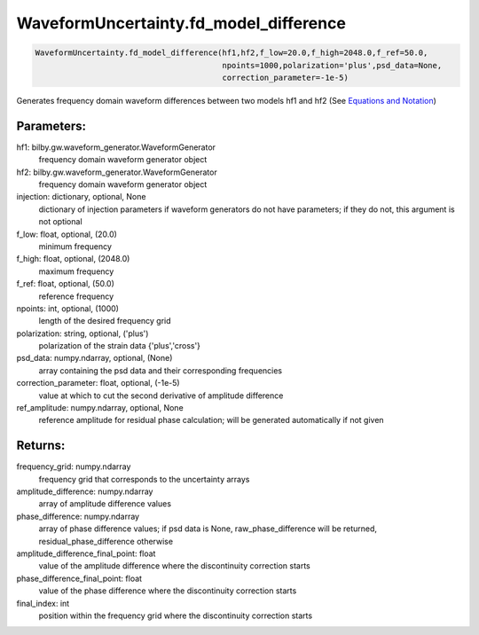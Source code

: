 WaveformUncertainty.fd_model_difference
=======================================

.. code-block:: python

   WaveformUncertainty.fd_model_difference(hf1,hf2,f_low=20.0,f_high=2048.0,f_ref=50.0,
                                           npoints=1000,polarization='plus',psd_data=None,
                                           correction_parameter=-1e-5)

Generates frequency domain waveform differences between two models hf1 and hf2 (See `Equations and Notation <https://waveformuncertainty.readthedocs.io/en/latest/WFU_Equations.html#waveform-model-differences>`_)

Parameters:
-----------
hf1: bilby.gw.waveform_generator.WaveformGenerator
   frequency domain waveform generator object
hf2: bilby.gw.waveform_generator.WaveformGenerator
   frequency domain waveform generator object
injection: dictionary, optional, None
   dictionary of injection parameters if waveform generators do not have parameters; if they do not, this argument is not optional 
f_low: float, optional, (20.0)
   minimum frequency
f_high: float, optional, (2048.0)
   maximum frequency
f_ref: float, optional, (50.0)
   reference frequency
npoints: int, optional, (1000)
   length of the desired frequency grid
polarization: string, optional, ('plus')
   polarization of the strain data {'plus','cross'}
psd_data: numpy.ndarray, optional, (None)
   array containing the psd data and their corresponding frequencies
correction_parameter: float, optional, (-1e-5)
   value at which to cut the second derivative of amplitude difference
ref_amplitude: numpy.ndarray, optional, None
   reference amplitude for residual phase calculation; will be generated automatically if not given

Returns:
--------
frequency_grid: numpy.ndarray
   frequency grid that corresponds to the uncertainty arrays
amplitude_difference: numpy.ndarray
   array of amplitude difference values
phase_difference: numpy.ndarray
   array of phase difference values; if psd data is None, raw_phase_difference will be returned, residual_phase_difference otherwise
amplitude_difference_final_point: float
   value of the amplitude difference where the discontinuity correction starts
phase_difference_final_point: float
   value of the phase difference where the discontinuity correction starts
final_index: int
   position within the frequency grid where the discontinuity correction starts
